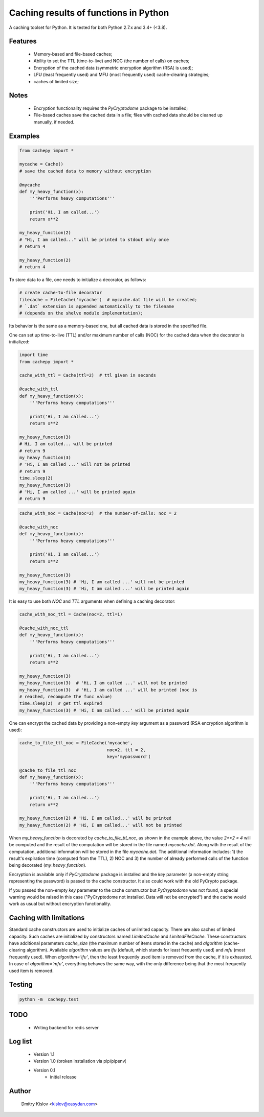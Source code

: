 Caching results of functions in Python
======================================

.. image:: https://travis-ci.com/scidam/cachepy.svg?branch=dev
    :target: https://travis-ci.com/scidam/cachepy


A caching toolset for Python. It is tested for both
Python 2.7.x and 3.4+ (<3.8).

Features
--------

    * Memory-based and file-based caches;
    * Ability to set the TTL (time-to-live) and NOC (the number of calls) on caches;
    * Encryption of the cached data (symmetric encryption algorithm (RSA) is used);
    * LFU (least frequently used) and MFU (most frequently used) cache-clearing strategies;
    * caches of limited size;

Notes
-----

    - Encryption functionality requires the `PyCryptodome` package to be installed;
    - File-based caches save the cached data in a file; files with cached data should be
      cleaned up manually, if needed.

Examples
--------

.. code-block:: python

    from cachepy import *

    mycache = Cache()
    # save the cached data to memory without encryption

    @mycache
    def my_heavy_function(x):
        '''Performs heavy computations'''

        print('Hi, I am called...')
        return x**2

    my_heavy_function(2)
    # "Hi, I am called..." will be printed to stdout only once
    # return 4

    my_heavy_function(2)
    # return 4


To store data to a file, one needs to initialize a decorator, as follows:

.. code-block:: python

    # create cache-to-file decorator
    filecache = FileCache('mycache')  # mycache.dat file will be created;
    # `.dat` extension is appended automatically to the filename
    # (depends on the shelve module implementation);

Its behavior is the same as a memory-based one, but all cached data is stored in
the specified file.

One can set up time-to-live (TTL) and/or maximum number of calls (NOC)
for the cached data when the decorator is initialized:

.. code-block:: python

    import time
    from cachepy import *

    cache_with_ttl = Cache(ttl=2)  # ttl given in seconds

    @cache_with_ttl
    def my_heavy_function(x):
        '''Performs heavy computations'''

        print('Hi, I am called...')
        return x**2

    my_heavy_function(3)
    # Hi, I am called... will be printed
    # return 9
    my_heavy_function(3)
    # 'Hi, I am called ...' will not be printed
    # return 9
    time.sleep(2)
    my_heavy_function(3)
    # 'Hi, I am called ...' will be printed again
    # return 9


.. code-block:: python

    cache_with_noc = Cache(noc=2)  # the number-of-calls: noc = 2

    @cache_with_noc
    def my_heavy_function(x):
        '''Performs heavy computations'''

        print('Hi, I am called...')
        return x**2

    my_heavy_function(3)
    my_heavy_function(3) # 'Hi, I am called ...' will not be printed
    my_heavy_function(3) # 'Hi, I am called ...' will be printed again


It is easy to use both `NOC` and `TTL` arguments when defining
a caching decorator:

.. code-block:: python

    cache_with_noc_ttl = Cache(noc=2, ttl=1)

    @cache_with_noc_ttl
    def my_heavy_function(x):
        '''Performs heavy computations'''

        print('Hi, I am called...')
        return x**2

    my_heavy_function(3)
    my_heavy_function(3)  # 'Hi, I am called ...' will not be printed
    my_heavy_function(3)  # 'Hi, I am called ...' will be printed (noc is
    # reached, recompute the func value)
    time.sleep(2)  # get ttl expired
    my_heavy_function(3) # 'Hi, I am called ...' will be printed again

One can encrypt the cached data by providing a non-empty `key` argument as
a password (RSA encryption algorithm is used):

.. code-block:: python

    cache_to_file_ttl_noc = FileCache('mycache',
                                      noc=2, ttl = 2,
                                      key='mypassword')

    @cache_to_file_ttl_noc
    def my_heavy_function(x):
        '''Performs heavy computations'''

        print('Hi, I am called...')
        return x**2

    my_heavy_function(2) # 'Hi, I am called...' will be printed
    my_heavy_function(2) # 'Hi, I am called...' will not be printed

When `my_heavy_function` is decorated by `cache_to_file_ttl_noc`, as shown
in the example above, the value `2**2 = 4` will be computed and the result of
the computation will be stored in the file named `mycache.dat`. Along
with the result of the computation,  additional information will be stored
in the file `mycache.dat`. The additional information includes:
1) the result's expiration time (computed from the TTL), 
2) NOC and 3) the number of already performed calls of the function being
decorated (`my_heavy_function`).

Encryption is available only if `PyCryptodome` package is installed and the
`key` parameter (a non-empty string representing the password) is passed to the
cache constructor. It also could work with the old PyCrypto package.

If you passed the non-empty `key` parameter to the cache constructor
but `PyCryptodome` was not found, a special warning would be raised in this case
("PyCryptodome not installed. Data will not be encrypted") and
the cache would work as usual but without encryption functionality.


Caching with limitations
------------------------

Standard cache constructors are used to initialize caches of unlimited capacity.
There are also caches of limited capacity.
Such caches are initialized by constructors named `LimitedCache` and `LimitedFileCache`.
These constructors have additional
parameters `cache_size` (the maximum number of items stored in the cache) and
`algorithm` (cache-clearing algorithm). Available `algorithm` values are
`lfu` (default, which stands for least frequently used) and `mfu` (most frequently used).
When `algorithm='lfu'`, then the least frequently used item is removed from the cache,
if it is exhausted. In case of `algorithm='mfu'`, everything behaves the same way,
with the only difference being that the most frequently used item is removed.


Testing
-------

.. code-block:: bash

         python -m  cachepy.test


TODO
----

    * Writing backend for redis server


Log list
--------

    * Version 1.1
    * Version 1.0 (broken installation via pip/pipenv)
    * Version 0.1
        - initial release


Author
------

    Dmitry Kislov <kislov@easydan.com>


